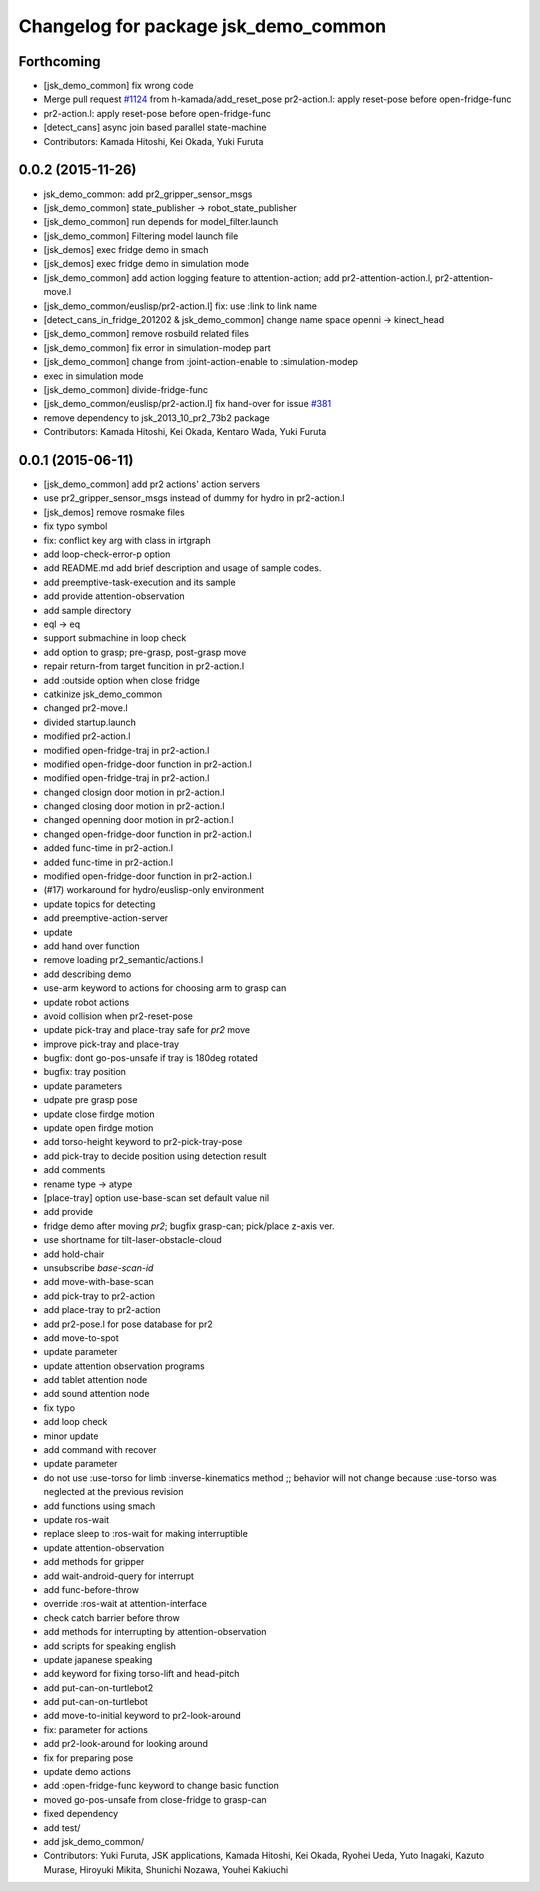 ^^^^^^^^^^^^^^^^^^^^^^^^^^^^^^^^^^^^^
Changelog for package jsk_demo_common
^^^^^^^^^^^^^^^^^^^^^^^^^^^^^^^^^^^^^

Forthcoming
-----------
* [jsk_demo_common] fix wrong code
* Merge pull request `#1124 <https://github.com/jsk-ros-pkg/jsk_demos/issues/1124>`_ from h-kamada/add_reset_pose
  pr2-action.l: apply reset-pose before open-fridge-func
* pr2-action.l: apply reset-pose before open-fridge-func
* [detect_cans] async join based parallel state-machine
* Contributors: Kamada Hitoshi, Kei Okada, Yuki Furuta

0.0.2 (2015-11-26)
------------------
* jsk_demo_common: add pr2_gripper_sensor_msgs
* [jsk_demo_common] state_publisher -> robot_state_publisher
* [jsk_demo_common] run depends for model_filter.launch
* [jsk_demo_common] Filtering model launch file
* [jsk_demos] exec fridge demo in smach
* [jsk_demos] exec fridge demo in simulation mode
* [jsk_demo_common] add action logging feature to attention-action; add pr2-attention-action.l, pr2-attention-move.l
* [jsk_demo_common/euslisp/pr2-action.l] fix: use :link to link name
* [detect_cans_in_fridge_201202 & jsk_demo_common] change name space openni -> kinect_head
* [jsk_demo_common] remove rosbuild related files
* [jsk_demo_common] fix error in simulation-modep part
* [jsk_demo_common] change from :joint-action-enable to :simulation-modep
* exec in simulation mode
* [jsk_demo_common] divide-fridge-func
* [jsk_demo_common/euslisp/pr2-action.l] fix hand-over for issue `#381 <https://github.com/jsk-ros-pkg/jsk_demos/issues/381>`_
* remove dependency to jsk_2013_10_pr2_73b2 package
* Contributors: Kamada Hitoshi, Kei Okada, Kentaro Wada, Yuki Furuta

0.0.1 (2015-06-11)
------------------
* [jsk_demo_common] add pr2 actions' action servers
* use pr2_gripper_sensor_msgs instead of dummy for hydro in pr2-action.l
* [jsk_demos] remove rosmake files
* fix typo symbol
* fix: conflict key arg with class in irtgraph
* add loop-check-error-p option
* add README.md
  add brief description and usage of sample codes.
* add preemptive-task-execution and its sample
* add provide attention-observation
* add sample directory
* eql -> eq
* support submachine in loop check
* add option to grasp; pre-grasp, post-grasp move
* repair return-from target funcition in pr2-action.l
* add :outside option when close fridge
* catkinize jsk_demo_common
* changed pr2-move.l
* divided startup.launch
* modified pr2-action.l
* modified open-fridge-traj in pr2-action.l
* modified open-fridge-door function in pr2-action.l
* modified open-fridge-traj in pr2-action.l
* changed closign door motion in pr2-action.l
* changed closing door motion in pr2-action.l
* changed openning door motion in pr2-action.l
* changed open-fridge-door function in pr2-action.l
* added func-time in pr2-action.l
* added func-time in pr2-action.l
* modified open-fridge-door function in pr2-action.l
* (#17) workaround for hydro/euslisp-only environment
* update topics for detecting
* add preemptive-action-server
* update
* add hand over function
* remove loading pr2_semantic/actions.l
* add describing demo
* use-arm keyword to actions for choosing arm to grasp can
* update robot actions
* avoid collision when pr2-reset-pose
* update pick-tray and place-tray safe for *pr2* move
* improve pick-tray and place-tray
* bugfix: dont go-pos-unsafe if tray is 180deg rotated
* bugfix: tray position
* update parameters
* udpate pre grasp pose
* update close firdge motion
* update open firdge motion
* add torso-height keyword to pr2-pick-tray-pose
* add pick-tray to decide position using detection result
* add comments
* rename type -> atype
* [place-tray] option use-base-scan set default value nil
* add provide
* fridge demo after moving *pr2*; bugfix grasp-can; pick/place z-axis ver.
* use shortname for tilt-laser-obstacle-cloud
* add hold-chair
* unsubscribe *base-scan-id*
* add move-with-base-scan
* add pick-tray to pr2-action
* add place-tray to pr2-action
* add pr2-pose.l for pose database for pr2
* add move-to-spot
* update parameter
* update attention observation programs
* add tablet attention node
* add sound attention node
* fix typo
* add loop check
* minor update
* add command with recover
* update parameter
* do not use :use-torso for limb :inverse-kinematics method ;; behavior will not change because :use-torso was neglected at the previous revision
* add functions using smach
* update ros-wait
* replace sleep to :ros-wait for making interruptible
* update attention-observation
* add methods for gripper
* add wait-android-query for interrupt
* add func-before-throw
* override :ros-wait at attention-interface
* check catch barrier before throw
* add methods for interrupting by attention-observation
* add scripts for speaking english
* update japanese speaking
* add keyword for fixing torso-lift and head-pitch
* add put-can-on-turtlebot2
* add put-can-on-turtlebot
* add move-to-initial keyword to pr2-look-around
* fix: parameter for actions
* add pr2-look-around for looking around
* fix for preparing pose
* update demo actions
* add :open-fridge-func keyword to change basic function
* moved go-pos-unsafe from close-fridge to grasp-can
* fixed dependency
* add test/
* add jsk_demo_common/
* Contributors: Yuki Furuta, JSK applications, Kamada Hitoshi, Kei Okada, Ryohei Ueda, Yuto Inagaki, Kazuto Murase, Hiroyuki Mikita, Shunichi Nozawa, Youhei Kakiuchi
